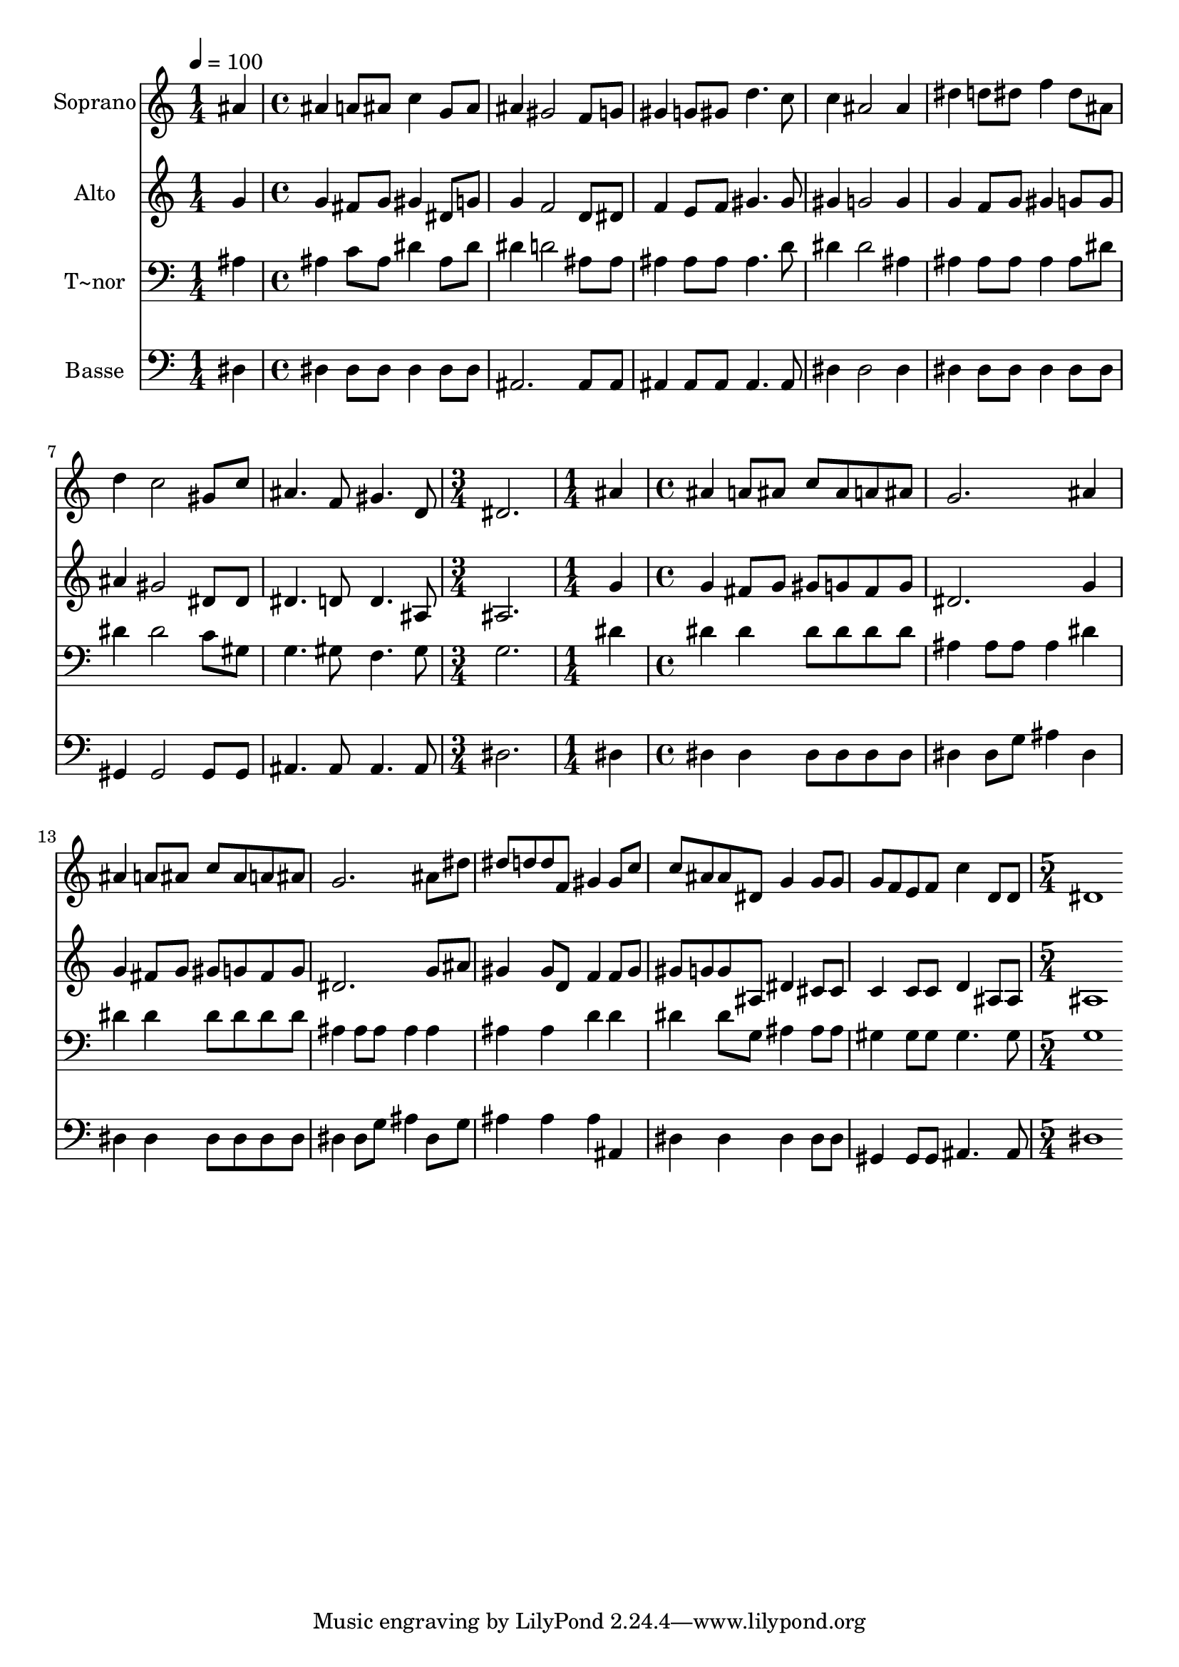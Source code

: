 % Lily was here -- automatically converted by c:/Program Files (x86)/LilyPond/usr/bin/midi2ly.py from output/493.mid
\version "2.14.0"

\layout {
  \context {
    \Voice
    \remove "Note_heads_engraver"
    \consists "Completion_heads_engraver"
    \remove "Rest_engraver"
    \consists "Completion_rest_engraver"
  }
}

trackAchannelA = {
  
  \time 1/4 
  
  \tempo 4 = 100 
  \skip 4 
  | % 2
  
  \time 4/4 
  \skip 1*7 
  \time 3/4 
  \skip 2. 
  | % 10
  
  \time 1/4 
  \skip 4 
  | % 11
  
  \time 4/4 
  \skip 1*7 
  \time 5/4 
  
}

trackA = <<
  \context Voice = voiceA \trackAchannelA
>>


trackBchannelA = {
  
  \set Staff.instrumentName = "Soprano"
  
  \time 1/4 
  
  \tempo 4 = 100 
  \skip 4 
  | % 2
  
  \time 4/4 
  \skip 1*7 
  \time 3/4 
  \skip 2. 
  | % 10
  
  \time 1/4 
  \skip 4 
  | % 11
  
  \time 4/4 
  \skip 1*7 
  \time 5/4 
  
}

trackBchannelB = \relative c {
  ais''4 ais a8 ais c4 g8 ais 
  | % 2
  ais4 gis2 f8 g gis4 
  | % 3
  g8 gis d'4. c8 c4 ais2 ais4 dis d8 dis f4 
  | % 5
  dis8 ais d4 c2 gis8 c 
  | % 6
  ais4. f8 gis4. d8 dis2. ais'4 ais a8 ais 
  | % 8
  c ais a ais g2. 
  | % 9
  ais4 ais a8 ais c ais a ais 
  | % 10
  g2. ais8 dis dis d 
  | % 11
  d f, gis4 gis8 c c ais ais dis, 
  | % 12
  g4 g8 g g f e f c'4 
  | % 13
  d,8 d dis1 
  | % 14
  
}

trackB = <<
  \context Voice = voiceA \trackBchannelA
  \context Voice = voiceB \trackBchannelB
>>


trackCchannelA = {
  
  \set Staff.instrumentName = "Alto"
  
  \time 1/4 
  
  \tempo 4 = 100 
  \skip 4 
  | % 2
  
  \time 4/4 
  \skip 1*7 
  \time 3/4 
  \skip 2. 
  | % 10
  
  \time 1/4 
  \skip 4 
  | % 11
  
  \time 4/4 
  \skip 1*7 
  \time 5/4 
  
}

trackCchannelB = \relative c {
  g''4 g fis8 g gis4 dis8 g 
  | % 2
  g4 f2 d8 dis f4 
  | % 3
  e8 f gis4. gis8 gis4 g2 g4 g f8 g gis4 
  | % 5
  g8 g ais4 gis2 dis8 dis 
  | % 6
  dis4. d8 d4. ais8 ais2. g'4 g fis8 g 
  | % 8
  gis g fis g dis2. 
  | % 9
  g4 g fis8 g gis g fis g 
  | % 10
  dis2. g8 ais gis4 
  | % 11
  gis8 d f4 f8 gis gis g g ais, 
  | % 12
  dis4 cis8 cis c4 c8 c d4 
  | % 13
  ais8 ais ais1 
  | % 14
  
}

trackC = <<
  \context Voice = voiceA \trackCchannelA
  \context Voice = voiceB \trackCchannelB
>>


trackDchannelA = {
  
  \set Staff.instrumentName = "T~nor"
  
  \time 1/4 
  
  \tempo 4 = 100 
  \skip 4 
  | % 2
  
  \time 4/4 
  \skip 1*7 
  \time 3/4 
  \skip 2. 
  | % 10
  
  \time 1/4 
  \skip 4 
  | % 11
  
  \time 4/4 
  \skip 1*7 
  \time 5/4 
  
}

trackDchannelB = \relative c {
  ais'4 ais c8 ais dis4 ais8 dis 
  | % 2
  dis4 d2 ais8 ais ais4 
  | % 3
  ais8 ais ais4. d8 dis4 dis2 ais4 ais ais8 ais ais4 
  | % 5
  ais8 dis dis4 dis2 c8 gis 
  | % 6
  g4. gis8 f4. gis8 g2. dis'4 dis dis 
  | % 8
  dis8 dis dis dis ais4 ais8 ais ais4 
  | % 9
  dis dis dis dis8 dis dis dis 
  | % 10
  ais4 ais8 ais ais4 ais ais 
  | % 11
  ais d d dis dis8 g, 
  | % 12
  ais4 ais8 ais gis4 gis8 gis gis4. gis8 g1 
  | % 14
  
}

trackD = <<

  \clef bass
  
  \context Voice = voiceA \trackDchannelA
  \context Voice = voiceB \trackDchannelB
>>


trackEchannelA = {
  
  \set Staff.instrumentName = "Basse"
  
  \time 1/4 
  
  \tempo 4 = 100 
  \skip 4 
  | % 2
  
  \time 4/4 
  \skip 1*7 
  \time 3/4 
  \skip 2. 
  | % 10
  
  \time 1/4 
  \skip 4 
  | % 11
  
  \time 4/4 
  \skip 1*7 
  \time 5/4 
  
}

trackEchannelB = \relative c {
  dis4 dis dis8 dis dis4 dis8 dis 
  | % 2
  ais2. ais8 ais ais4 
  | % 3
  ais8 ais ais4. ais8 dis4 dis2 dis4 dis dis8 dis dis4 
  | % 5
  dis8 dis gis,4 gis2 gis8 gis 
  | % 6
  ais4. ais8 ais4. ais8 dis2. dis4 dis dis 
  | % 8
  dis8 dis dis dis dis4 dis8 g ais4 
  | % 9
  dis, dis dis dis8 dis dis dis 
  | % 10
  dis4 dis8 g ais4 dis,8 g ais4 
  | % 11
  ais ais ais, dis dis 
  | % 12
  dis dis8 dis gis,4 gis8 gis ais4. ais8 dis1 
  | % 14
  
}

trackE = <<

  \clef bass
  
  \context Voice = voiceA \trackEchannelA
  \context Voice = voiceB \trackEchannelB
>>


\score {
  <<
    \context Staff=trackB \trackA
    \context Staff=trackB \trackB
    \context Staff=trackC \trackA
    \context Staff=trackC \trackC
    \context Staff=trackD \trackA
    \context Staff=trackD \trackD
    \context Staff=trackE \trackA
    \context Staff=trackE \trackE
  >>
  \layout {}
  \midi {}
}
